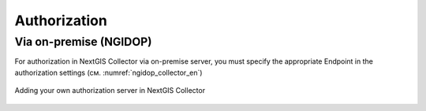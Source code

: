 .. sectionauthor:: Roman Gainullov <roman.gainullov@nextgis.com>

.. _ngcollector_auth:

Authorization
============

Via on-premise (NGIDOP)
----------------------

For authorization in NextGIS Collector via on-premise server, you must specify the appropriate Endpoint in the authorization settings (см. :numref:`ngidop_collector_en`)

.. figure:: _static/ngidop_collector_en.png
   :name: ngidop_collector_en
   :align: center
   :height: 3cm
   
   Adding your own authorization server in NextGIS Collector
